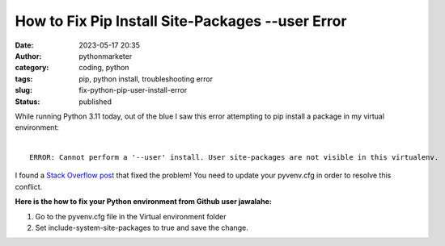 How to Fix Pip Install Site-Packages --user Error
#################################################
:date: 2023-05-17 20:35
:author: pythonmarketer
:category: coding, python
:tags: pip, python install, troubleshooting error
:slug: fix-python-pip-user-install-error
:status: published


| While running Python 3.11 today, out of the blue I saw this error attempting to pip install a package in my virtual environment:
|

::

    ERROR: Cannot perform a '--user' install. User site-packages are not visible in this virtualenv.


I found a `Stack Overflow post <https://github.com/microsoft/vscode-python/issues/14327>`_ that fixed the problem! You need to update your pyvenv.cfg in order to resolve this conflict.

**Here is the how to fix your Python environment from Github user jawalahe:**

1. Go to the pyvenv.cfg file in the Virtual environment folder
2. Set include-system-site-packages to true and save the change.
